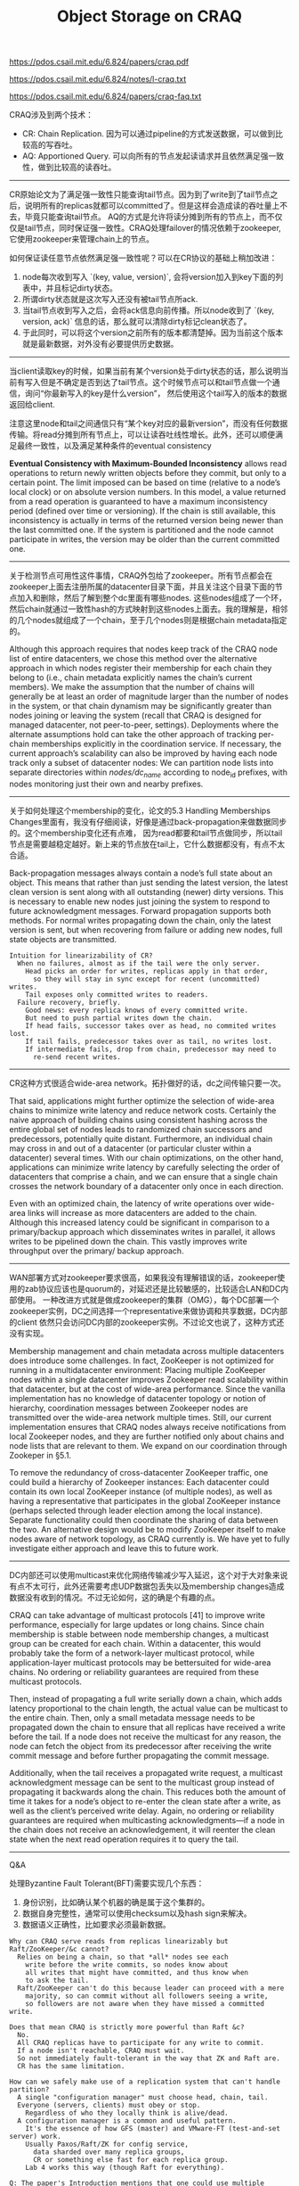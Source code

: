 #+title: Object Storage on CRAQ

https://pdos.csail.mit.edu/6.824/papers/craq.pdf

https://pdos.csail.mit.edu/6.824/notes/l-craq.txt

https://pdos.csail.mit.edu/6.824/papers/craq-faq.txt

CRAQ涉及到两个技术：
- CR: Chain Replication. 因为可以通过pipeline的方式发送数据，可以做到比较高的写吞吐。
- AQ: Apportioned Query. 可以向所有的节点发起读请求并且依然满足强一致性，做到比较高的读吞吐。

----------

CR原始论文为了满足强一致性只能查询tail节点。因为到了write到了tail节点之后，说明所有的replicas就都可以committed了。但是这样会造成读的吞吐量上不去，毕竟只能查询tail节点。
AQ的方式是允许将读分摊到所有的节点上，而不仅仅是tail节点，同时保证强一致性。CRAQ处理failover的情况依赖于zookeeper, 它使用zookeeper来管理chain上的节点。

如何保证读任意节点依然满足强一致性呢？可以在CR协议的基础上稍加改进：
1. node每次收到写入 `(key, value, version)`, 会将version加入到key下面的列表中，并且标记dirty状态。
2. 所谓dirty状态就是这次写入还没有被tail节点所ack.
3. 当tail节点收到写入之后，会将ack信息向前传播。所以node收到了 `(key, version, ack)` 信息的话，那么就可以清除dirty标记clean状态了。
4. 于此同时，可以将这个version之前所有的版本都清楚掉。因为当前这个版本就是最新数据，对外没有必要提供历史数据。

[[../images/craq-serialize-operations.png]]

----------

当client读取key的时候，如果当前有某个version处于dirty状态的话，那么说明当前有写入但是不确定是否到达了tail节点。这个时候节点可以和tail节点做一个通信，询问“你最新写入的key是什么version”，
然后使用这个tail写入的版本的数据返回给client.

注意这里node和tail之间通信只有“某个key对应的最新version”，而没有任何数据传输。将read分摊到所有节点上，可以让读吞吐线性增长。此外，还可以顺便满足最终一致性，以及满足某种条件的eventual consistency

*Eventual Consistency with Maximum-Bounded Inconsistency* allows read operations to return newly written objects before they commit, but only to a certain point. The limit imposed can be based on time (relative to a node’s local clock) or on absolute version numbers. In this model, a value returned from a read operation is guaranteed to have a maximum inconsistency period (defined over time or versioning). If the chain is still available, this inconsistency is actually in terms of the returned version being newer than the last committed one. If the system is partitioned and the node cannot participate in writes, the version may be older than the current committed one.

----------

关于检测节点可用性这件事情，CRAQ外包给了zookeeper。所有节点都会在zookeeper上面去注册所属的datacenter目录下面，并且关注这个目录下面的节点加入和删除，然后了解到整个dc里面有哪些nodes.
这些nodes组成了一个环，然后chain就通过一致性hash的方式映射到这些nodes上面去。我的理解是，相邻的几个nodes就组成了一个chain，至于几个nodes则是根据chain metadata指定的。

Although this approach requires that nodes keep track of the CRAQ node list of entire datacenters, we chose this method over the alternative approach in which nodes register their membership for each chain they belong to (i.e., chain metadata explicitly names the chain’s current members). We make the assumption that the number of chains will generally be at least an order of magnitude larger than the number of nodes in the system, or that chain dynamism may be significantly greater than nodes joining or leaving the system (recall that CRAQ is designed for managed datacenter, not peer-to-peer, settings). Deployments where the alternate assumptions hold can take the other approach of tracking per-chain memberships explicitly in the coordination service. If necessary, the current approach’s scalability can also be improved by having each node track only a subset of datacenter nodes: We can partition node lists into separate directories within /nodes/dc_name/ according to node_id prefixes, with nodes monitoring just their own and nearby prefixes.

----------

关于如何处理这个membership的变化，论文的5.3 Handling Memberships Changes里面有，我没有仔细阅读，好像是通过back-propagation来做数据同步的。这个membership变化还有点难，
因为read都要和tail节点做同步，所以tail节点是需要越稳定越好。新上来的节点放在tail上，它什么数据都没有，有点不太合适。

Back-propagation messages always contain a node’s full state about an object. This means that rather than just sending the latest version, the latest clean version is sent along with all outstanding (newer) dirty versions. This is necessary to enable new nodes just joining the system to respond to future acknowledgment messages. Forward propagation supports both methods. For normal writes propagating down the chain, only the latest version is sent, but when recovering from failure or adding new nodes, full state objects are transmitted.

#+BEGIN_EXAMPLE
Intuition for linearizability of CR?
  When no failures, almost as if the tail were the only server.
    Head picks an order for writes, replicas apply in that order,
      so they will stay in sync except for recent (uncommitted) writes.
    Tail exposes only committed writes to readers.
  Failure recovery, briefly.
    Good news: every replica knows of every committed write.
    But need to push partial writes down the chain.
    If head fails, successor takes over as head, no commited writes lost.
    If tail fails, predecessor takes over as tail, no writes lost.
    If intermediate fails, drop from chain, predecessor may need to
      re-send recent writes.
#+END_EXAMPLE

----------

CR这种方式很适合wide-area network。拓扑做好的话，dc之间传输只要一次。

That said, applications might further optimize the selection of wide-area chains to minimize write latency and reduce network costs. Certainly the naive approach of building chains using consistent hashing across the entire global set of nodes leads to randomized chain successors and predecessors, potentially quite distant. Furthermore, an individual chain may cross in and out of a datacenter (or particular cluster within a datacenter) several times. With our chain optimizations, on the other hand, applications can minimize write latency by carefully selecting the order of datacenters that comprise a chain, and we can ensure that a single chain crosses the network boundary of a datacenter only once in each direction.

Even with an optimized chain, the latency of write operations over wide-area links will increase as more datacenters are added to the chain. Although this increased latency could be significant in comparison to a primary/backup approach which disseminates writes in parallel, it allows writes to be pipelined down the chain. This vastly improves write throughput over the primary/ backup approach.

----------

WAN部署方式对zookeeper要求很高，如果我没有理解错误的话，zookeeper使用的zab协议应该也是quorum的，对延迟还是比较敏感的，比较适合LAN和DC内部使用。
一种改进方式就是做成zookeeper的集群（OMG），每个DC部署一个zookeeper实例，DC之间选择一个representative来做协调和共享数据，DC内部的client
依然只会访问DC内部的zookeeper实例。不过论文也说了，这种方式还没有实现。

Membership management and chain metadata across multiple datacenters does introduce some challenges. In fact, ZooKeeper is not optimized for running in a multidatacenter environment: Placing multiple ZooKeeper nodes within a single datacenter improves Zookeeper read scalability within that datacenter, but at the cost of wide-area performance. Since the vanilla implementation has no knowledge of datacenter topology or notion of hierarchy, coordination messages between Zookeeper nodes are transmitted over the wide-area network multiple times. Still, our current implementation ensures that CRAQ nodes always receive notifications from local Zookeeper nodes, and they are further notified only about chains and node lists that are relevant to them. We expand on our coordination through Zookeper in §5.1.

To remove the redundancy of cross-datacenter ZooKeeper traffic, one could build a hierarchy of Zookeeper instances: Each datacenter could contain its own local ZooKeeper instance (of multiple nodes), as well as having a representative that participates in the global ZooKeeper instance (perhaps selected through leader election among the local instance). Separate functionality could then coordinate the sharing of data between the two. An alternative design would be to modify ZooKeeper itself to make nodes aware of network topology, as CRAQ currently is. We have yet to fully investigate either approach and leave this to future work.

----------

DC内部还可以使用multicast来优化网络传输减少写入延迟，这个对于大对象来说有点不太可行，此外还需要考虑UDP数据包丢失以及membership changes造成数据没有收到的情况。不过无论如何，这的确是个有趣的点。

CRAQ can take advantage of multicast protocols [41] to improve write performance, especially for large updates or long chains. Since chain membership is stable between node membership changes, a multicast group can be created for each chain. Within a datacenter, this would probably take the form of a network-layer multicast protocol, while application-layer multicast protocols may be bettersuited for wide-area chains. No ordering or reliability guarantees are required from these multicast protocols.

Then, instead of propagating a full write serially down a chain, which adds latency proportional to the chain length, the actual value can be multicast to the entire chain. Then, only a small metadata message needs to be propagated down the chain to ensure that all replicas have received a write before the tail. If a node does not receive the multicast for any reason, the node can fetch the object from its predecessor after receiving the write commit message and before further propagating the commit message.

Additionally, when the tail receives a propagated write request, a multicast acknowledgment message can be sent to the multicast group instead of propagating it backwards along the chain. This reduces both the amount of time it takes for a node’s object to re-enter the clean state after a write, as well as the client’s perceived write delay. Again, no ordering or reliability guarantees are required when multicasting acknowledgments—if a node in the chain does not receive an acknowledgement, it will reenter the clean state when the next read operation requires it to query the tail.

----------
Q&A

处理Byzantine Fault Tolerant(BFT)需要实现几个东西：
1. 身份识别，比如确认某个机器的确是属于这个集群的。
2. 数据自身完整性，通常可以使用checksum以及hash sign来解决。
3. 数据语义正确性，比如要求必须最新数据。

#+BEGIN_EXAMPLE
Why can CRAQ serve reads from replicas linearizably but Raft/ZooKeeper/&c cannot?
  Relies on being a chain, so that *all* nodes see each
    write before the write commits, so nodes know about
    all writes that might have committed, and thus know when
    to ask the tail.
  Raft/ZooKeeper can't do this because leader can proceed with a mere
    majority, so can commit without all followers seeing a write,
    so followers are not aware when they have missed a committed write.

Does that mean CRAQ is strictly more powerful than Raft &c?
  No.
  All CRAQ replicas have to participate for any write to commit.
  If a node isn't reachable, CRAQ must wait.
  So not immediately fault-tolerant in the way that ZK and Raft are.
  CR has the same limitation.

How can we safely make use of a replication system that can't handle partition?
  A single "configuration manager" must choose head, chain, tail.
  Everyone (servers, clients) must obey or stop.
    Regardless of who they locally think is alive/dead.
  A configuration manager is a common and useful pattern.
    It's the essence of how GFS (master) and VMware-FT (test-and-set server) work.
    Usually Paxos/Raft/ZK for config service,
      data sharded over many replica groups,
      CR or something else fast for each replica group.
    Lab 4 works this way (though Raft for everything).

Q: The paper's Introduction mentions that one could use multiple
chains to solve the problem of intermediate chain nodes not serving
reads. What does this mean?

A: In Chain Replication, only the head and tail directly serve client
requests; the other replicas help fault tolerance but not performance.
Since the load on the head and tail is thus likely to be higher than
the load on intermediate nodes, you could get into a situation where
performance is bottlenecked by head/tail, yet there is plenty of idle
CPU available in the intermediate nodes. CRAQ exploits that idle CPU
by moving the read work to them.

The Introduction is referring to this alternate approach. A data
center will probably have lots of distinct CR chains, each serving a
fraction (shard) of the objects. Suppose you have three servers (S1,
S2, and S3) and three chains (C1, C2, C3). Then you can have the three
chains be:

  C1: S1 S2 S3
  C2: S2 S3 S1
  C3: S3 S1 S2

Now, assuming activity on the three chains is roughly equal, the load on
the three servers will also be roughly equal. In particular the load of
serving client requests (head and tail) will be roughly equally divided
among the three servers.

This is a pretty reasonable arrangement; CRAQ is only better if it
turns out that some chains see more load than others.

Q: Is the failure model for CRAQ non-Byzantine?

A: CRAQ cannot handle Byzantine failures. Just fail-stop failures.

Few systems have a good story for Byzantine failures, and typically
have to make sacrifices in performance or flexibility when they do.
There are two main approaches I'm aware of. First, systems derived
from a paper titled Practical Byzantine Fault Tolerance (PBFT) by
Castro and Liskov; PBFT is like Raft but has more rounds of
communication and uses cryptography. Second, systems in which clients
can directly check the correctness of results that servers return,
typically by use of cryptographic hashes or signatures. This can be
tricky because clients need to defend against a server that returns
data whose signature or hash is correct, but is not the latest value.
Systems like this include SUNDR and Bitcoin.
#+END_EXAMPLE